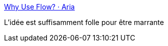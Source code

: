:jbake-type: post
:jbake-status: published
:jbake-title: Why Use Flow? · Aria
:jbake-tags: programming,web,javascript,type,_mois_sept.,_année_2016
:jbake-date: 2016-09-22
:jbake-depth: ../
:jbake-uri: shaarli/1474541930000.adoc
:jbake-source: https://nicolas-delsaux.hd.free.fr/Shaarli?searchterm=https%3A%2F%2Fblog.aria.ai%2Fpost%2Fwhy-use-flow%2F&searchtags=programming+web+javascript+type+_mois_sept.+_ann%C3%A9e_2016
:jbake-style: shaarli

https://blog.aria.ai/post/why-use-flow/[Why Use Flow? · Aria]

L'idée est suffisamment folle pour être marrante
